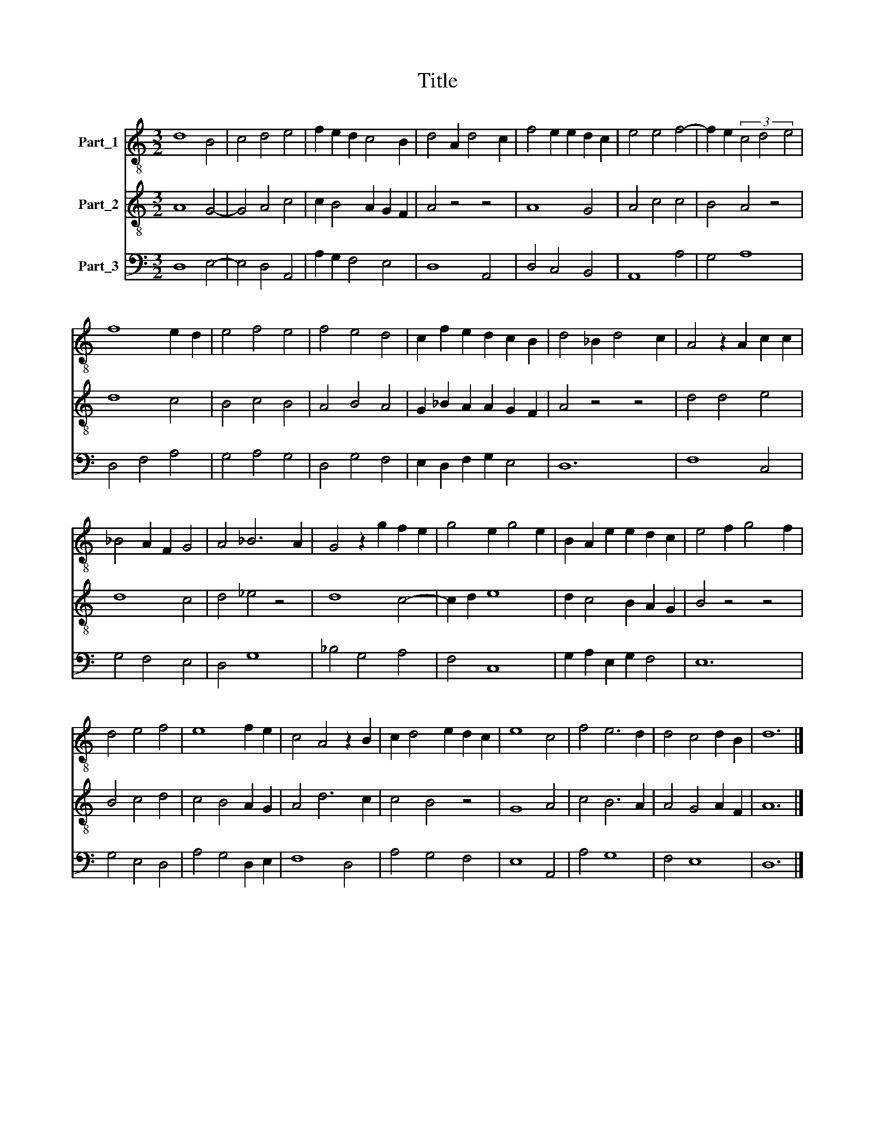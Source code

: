 X:1
T:Title
%%score 1 2 3
L:1/8
M:3/2
K:C
V:1 treble-8 nm="Part_1"
V:2 treble-8 nm="Part_2"
V:3 bass nm="Part_3"
V:1
 d8 B4 | c4 d4 e4 | f2 e2 d2 c4 B2 | d4 A2 d4 c2 | f4 e2 e2 d2 c2 | e4 e4 f4- | f2 e2 (3c4 d4 e4 | %7
 f8 e2 d2 | e4 f4 e4 | f4 e4 d4 | c2 f2 e2 d2 c2 B2 | d4 _B2 d4 c2 | A4 z2 A2 c2 c2 | %13
 _B4 A2 F2 G4 | A4 _B6 A2 | G4 z2 g2 f2 e2 | g4 e2 g4 e2 | B2 A2 e2 e2 d2 c2 | e4 f2 g4 f2 | %19
 d4 e4 f4 | e8 f2 e2 | c4 A4 z2 B2 | c2 d4 e2 d2 c2 | e8 c4 | f4 e6 d2 | d4 c4 d2 B2 | d12 |] %27
V:2
 A8 G4- | G4 A4 c4 | c2 B4 A2 G2 F2 | A4 z4 z4 | A8 G4 | A4 c4 c4 | B4 A4 z4 | d8 c4 | B4 c4 B4 | %9
 A4 B4 A4 | G2 _B2 A2 A2 G2 F2 | A4 z4 z4 | d4 d4 e4 | d8 c4 | d4 _e4 z4 | d8 c4- | c2 d2 e8 | %17
 d2 c4 B2 A2 G2 | B4 z4 z4 | B4 c4 d4 | c4 B4 A2 G2 | A4 d6 c2 | c4 B4 z4 | G8 A4 | c4 B6 A2 | %25
 A4 G4 A2 F2 | A12 |] %27
V:3
 D,8 E,4- | E,4 D,4 A,,4 | A,2 G,2 F,4 E,4 | D,8 A,,4 | D,4 C,4 B,,4 | A,,8 A,4 | G,4 A,8 | %7
 D,4 F,4 A,4 | G,4 A,4 G,4 | D,4 G,4 F,4 | E,2 D,2 F,2 G,2 E,4 | D,12 | F,8 C,4 | G,4 F,4 E,4 | %14
 D,4 G,8 | _B,4 G,4 A,4 | F,4 C,8 | G,2 A,2 E,2 G,2 F,4 | E,12 | G,4 E,4 D,4 | A,4 G,4 D,2 E,2 | %21
 F,8 D,4 | A,4 G,4 F,4 | E,8 A,,4 | A,4 G,8 | F,4 E,8 | D,12 |] %27

